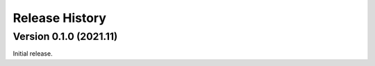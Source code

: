Release History
***************

Version 0.1.0 (2021.11)
=========================

Initial release.